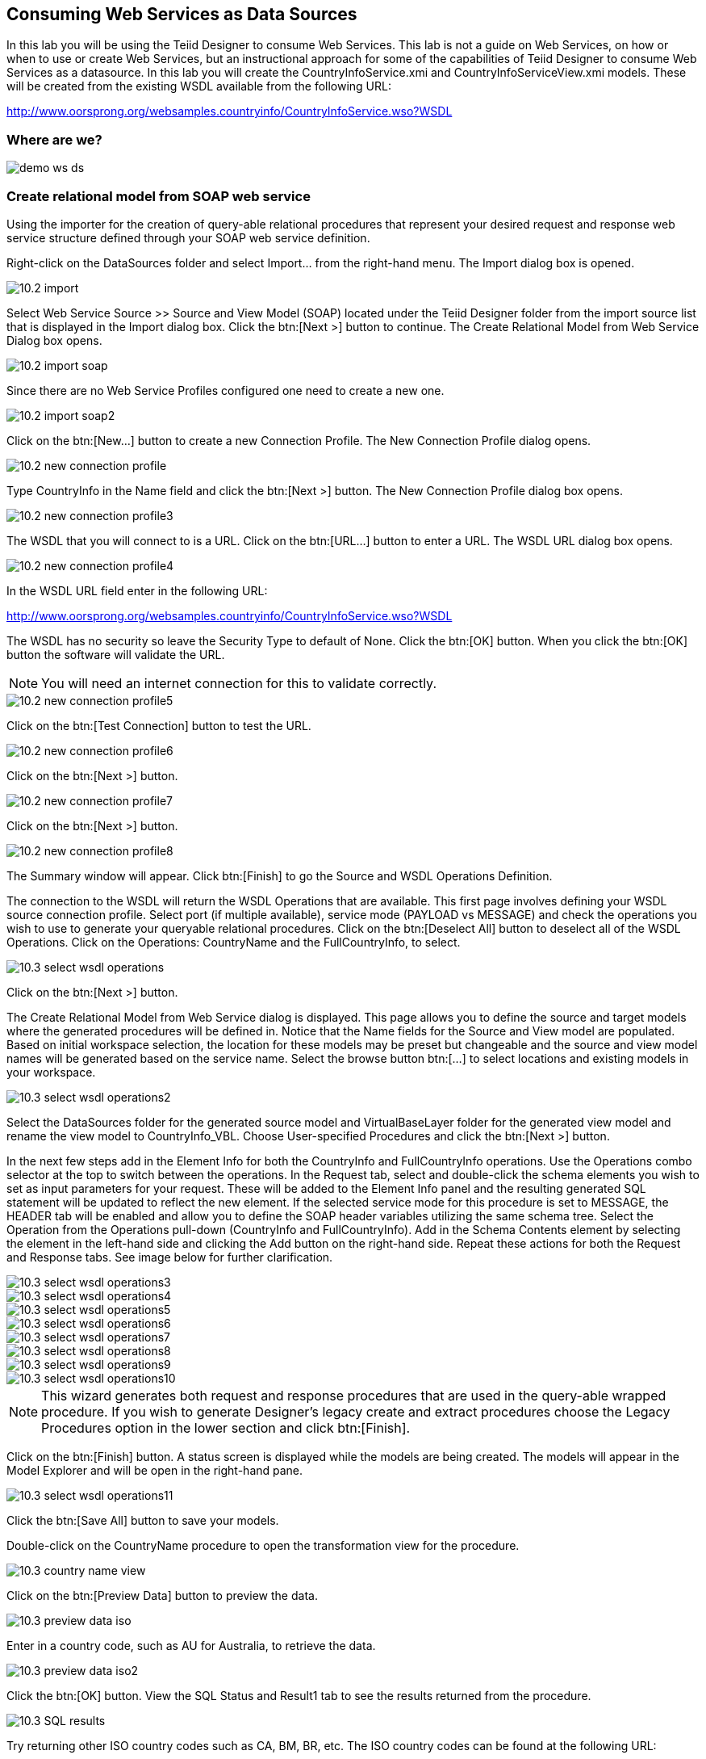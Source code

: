 
:imagesdir: ../images

== Consuming Web Services as Data Sources
In this lab you will be using the Teiid Designer to consume Web Services. This lab is not a guide on Web Services, on how or when to use or create Web Services, but an instructional approach for some of the capabilities of Teiid Designer to consume Web Services as a datasource. 
In this lab you will create the CountryInfoService.xmi and CountryInfoServiceView.xmi models. These will be created from the existing WSDL available from the following URL:

http://www.oorsprong.org/websamples.countryinfo/CountryInfoService.wso?WSDL

=== Where are we?

image::demo-ws-ds.png[]

=== Create relational model from SOAP web service 
Using the importer for the creation of query-able relational procedures that represent your desired request and response web service structure defined through your SOAP web service definition.

Right-click on the DataSources folder and select Import... from the right-hand menu. 
The Import dialog box is opened. 

image::10.2-import.png[]

Select Web Service Source >> Source and View Model (SOAP) located under the Teiid Designer folder from the import source list that is displayed in the Import dialog box. Click the btn:[Next >] button to continue. The Create Relational Model from Web Service Dialog box opens.

image::10.2-import-soap.png[]

Since there are no Web Service Profiles configured one need to create a new one.

image::10.2-import-soap2.png[]

Click on the btn:[New...] button to create a new Connection Profile. The New Connection Profile dialog opens. 

image::10.2-new-connection-profile.png[]

Type CountryInfo in the Name field and click the btn:[Next >] button.
The New Connection Profile dialog box opens. 

image::10.2-new-connection-profile3.png[]

The WSDL that you will connect to is a URL. Click on the btn:[URL...] button to enter a URL.
The WSDL URL dialog box opens. 

image::10.2-new-connection-profile4.png[]

In the WSDL URL field enter in the following URL: 

http://www.oorsprong.org/websamples.countryinfo/CountryInfoService.wso?WSDL

The WSDL has no security so leave the Security Type to default of None. Click the btn:[OK] button. When you click the btn:[OK] button the software will validate the URL.

NOTE: You will need an internet connection for this to validate correctly.

image::10.2-new-connection-profile5.png[]

Click on the btn:[Test Connection] button to test the URL. 

image::10.2-new-connection-profile6.png[]

Click on the btn:[Next >] button.

image::10.2-new-connection-profile7.png[]

Click on the btn:[Next >] button.

image::10.2-new-connection-profile8.png[]

The Summary window will appear. Click btn:[Finish] to go the Source and WSDL Operations Definition.

The connection to the WSDL will return the WSDL Operations that are available. This first page involves defining your WSDL source connection profile. Select port (if multiple available), service mode (PAYLOAD vs MESSAGE) and check the operations you wish to use to generate your queryable relational procedures.
Click on the btn:[Deselect All] button to deselect all of the WSDL Operations. Click on the Operations: CountryName and the FullCountryInfo, to select. 

image::10.3-select-wsdl-operations.png[]

Click on the btn:[Next >] button.

The Create Relational Model from Web Service dialog is displayed. This page allows you to define the source and target models where the generated procedures will be defined in. Notice that the Name fields for the Source and View model are populated. Based on initial workspace selection, the location for these models may be preset but changeable and the source and view model names will be generated based on the service name. Select the browse button btn:[...] to select locations and existing models in your workspace. 

image::10.3-select-wsdl-operations2.png[]


Select the DataSources folder for the generated source model and VirtualBaseLayer folder for the generated view model and rename the view model to CountryInfo_VBL.
Choose User-specified Procedures and click the btn:[Next >] button.

In the next few steps add in the Element Info for both the CountryInfo and FullCountryInfo operations. Use the Operations combo selector at the top to switch between the operations.
In the Request tab, select and double-click the schema elements you wish to set as input parameters for your request. These will be added to the Element Info panel and the resulting generated SQL statement will be updated to reflect the new element. If the selected service mode for this procedure is set to MESSAGE, the HEADER tab will be enabled and allow you to define the SOAP header variables utilizing the same schema tree.
Select the Operation from the Operations pull-down (CountryInfo and FullCountryInfo). Add in the Schema Contents element by selecting the element in the left-hand side and clicking the Add button on the right-hand side. Repeat these actions for both the Request and Response tabs. See image below for further clarification.

image::10.3-select-wsdl-operations3.png[]

image::10.3-select-wsdl-operations4.png[]

image::10.3-select-wsdl-operations5.png[]

image::10.3-select-wsdl-operations6.png[]

image::10.3-select-wsdl-operations7.png[]

image::10.3-select-wsdl-operations8.png[]

image::10.3-select-wsdl-operations9.png[]

image::10.3-select-wsdl-operations10.png[]

NOTE: This wizard generates both request and response procedures that are used in the query-able wrapped procedure. If you wish to generate Designer's legacy create and extract procedures choose the Legacy Procedures option in the lower section and click btn:[Finish].

Click on the btn:[Finish] button.
A status screen is displayed while the models are being created.
The models will appear in the Model Explorer and will be open in the right-hand pane.

image::10.3-select-wsdl-operations11.png[]

Click the btn:[Save All] button to save your models.

Double-click on the CountryName procedure to open the transformation view for the procedure.

image::10.3-country-name-view.png[]

Click on the btn:[Preview Data] button to preview the data.

image::10.3-preview-data-iso.png[]

Enter in a country code, such as AU for Australia, to retrieve the data. 

image::10.3-preview-data-iso2.png[]

Click the btn:[OK] button.
View the SQL Status and Result1 tab to see the results returned from the procedure.

image::10.3-SQL-results.png[]

Try returning other ISO country codes such as CA, BM, BR, etc. The ISO country codes can be found at the following URL: 

http://userpage.chemie.fu-berlin.de/diverse/doc/ISO_3166.html

Save and close the models.

=== Create relational model from REST service

Using the importer for the creation of query-able relational procedures that represent your desired request and response web service structure defined through your REST web service definition.
We are going to use an online Weather REST service to get the temperature of a particular city in the world.

The Weather Info REST service can be found here: http://openweathermap.org/

Right-click on the DataSources folder and select menu:Import...[] from the right-hand menu. 
The Import dialog box is shown. 

image::10.2-import.png[]

Select Web Service Source >> Source and View Model (REST) located under the Teiid Designer folder from the import source list that is displayed in the Import dialog box. 

image::10.2-import-rest.png[]

Click the btn:[Next >] button to continue. The Create Relational Model from Web Service Dialog box opens.
Since there are no REST Web Service Sources configured one need to create a new one. Click on the btn:[New...] button to create a new Connection Profile. The New Connection Profile dialog opens.

image::10.2-import-rest2.png[]

Type WeatherInfo in the Name field and click btn:[Next >] to get the Web Service Connection Properties dialog.

image::10.2-import-rest4.png[]

In the Connection URL field type: http://api.openweathermap.org/data/2.5/find

Add the following two parameters:

[cols="3", options="header"] 
|===
|Name
|Type
|Default Value

|q 
|Query
|London,uk

|units
|Query
|metric

|===

Click btn:[Test Connection] to test the defined REST service. If successfully click btn:[Next >] to see the Summary of the Connection Profile we just created. 

image::10.2-import-rest5.png[]

Click btn:[Finish] to view the REST Web Service Source Selection dialog.

image::10.2-import-rest6.png[]

Place the Source Model definition into the DataSources folder and name it WeatherInfoService.
Place the View Model definition into the VirtualBaseLayer folder and name it WeatherInfo_VBL.
Type in the New View Procedure Name field: WeatherInfoProcedure

Click btn:[Next >] to view the XML Data File Import Option dialog.

image::10.2-import-rest7.png[]

We would like to retrieve the temperature from this WeatherInfo REST service, so select the temp element as shown in the figure below.

image::10.2-import-rest8.png[]

Click btn:[Finish] to complete the creation of the the WeatherInfo view model and should get a similar display as shown below.

image::10.2-import-rest9.png[]

Click the Running man icon in the Transformation Editor pane. This will show the following Preview Data dialog to enter the parameters to the WeatherInfo REST service.

image::10.2-import-rest10.png[]

Type the following values in the Input Parameters fields:

[cols="2"] 
|===
|q
|London,uk

|units
|metric

|===


Click btn:[Ok] to run the virtual procedure in the WeatherInfo_VBL view model with the above parameters to get the temperature of London, UK.
You should a similar screen as shown below:

image::10.2-import-rest11.png[]

Save and close the models.

Congratulations, you have now completed this lab.